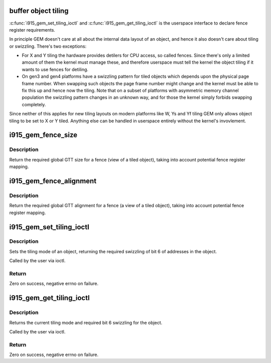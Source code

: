 .. -*- coding: utf-8; mode: rst -*-
.. src-file: drivers/gpu/drm/i915/i915_gem_tiling.c

.. _`buffer-object-tiling`:

buffer object tiling
====================

\ :c:func:`i915_gem_set_tiling_ioctl`\  and \ :c:func:`i915_gem_get_tiling_ioctl`\  is the userspace
interface to declare fence register requirements.

In principle GEM doesn't care at all about the internal data layout of an
object, and hence it also doesn't care about tiling or swizzling. There's two
exceptions:

- For X and Y tiling the hardware provides detilers for CPU access, so called
  fences. Since there's only a limited amount of them the kernel must manage
  these, and therefore userspace must tell the kernel the object tiling if it
  wants to use fences for detiling.
- On gen3 and gen4 platforms have a swizzling pattern for tiled objects which
  depends upon the physical page frame number. When swapping such objects the
  page frame number might change and the kernel must be able to fix this up
  and hence now the tiling. Note that on a subset of platforms with
  asymmetric memory channel population the swizzling pattern changes in an
  unknown way, and for those the kernel simply forbids swapping completely.

Since neither of this applies for new tiling layouts on modern platforms like
W, Ys and Yf tiling GEM only allows object tiling to be set to X or Y tiled.
Anything else can be handled in userspace entirely without the kernel's
invovlement.

.. _`i915_gem_fence_size`:

i915_gem_fence_size
===================

.. c:function:: u32 i915_gem_fence_size(struct drm_i915_private *i915, u32 size, unsigned int tiling, unsigned int stride)

    required global GTT size for a fence

    :param struct drm_i915_private \*i915:
        i915 device

    :param u32 size:
        object size

    :param unsigned int tiling:
        tiling mode

    :param unsigned int stride:
        tiling stride

.. _`i915_gem_fence_size.description`:

Description
-----------

Return the required global GTT size for a fence (view of a tiled object),
taking into account potential fence register mapping.

.. _`i915_gem_fence_alignment`:

i915_gem_fence_alignment
========================

.. c:function:: u32 i915_gem_fence_alignment(struct drm_i915_private *i915, u32 size, unsigned int tiling, unsigned int stride)

    required global GTT alignment for a fence

    :param struct drm_i915_private \*i915:
        i915 device

    :param u32 size:
        object size

    :param unsigned int tiling:
        tiling mode

    :param unsigned int stride:
        tiling stride

.. _`i915_gem_fence_alignment.description`:

Description
-----------

Return the required global GTT alignment for a fence (a view of a tiled
object), taking into account potential fence register mapping.

.. _`i915_gem_set_tiling_ioctl`:

i915_gem_set_tiling_ioctl
=========================

.. c:function:: int i915_gem_set_tiling_ioctl(struct drm_device *dev, void *data, struct drm_file *file)

    IOCTL handler to set tiling mode

    :param struct drm_device \*dev:
        DRM device

    :param void \*data:
        data pointer for the ioctl

    :param struct drm_file \*file:
        DRM file for the ioctl call

.. _`i915_gem_set_tiling_ioctl.description`:

Description
-----------

Sets the tiling mode of an object, returning the required swizzling of
bit 6 of addresses in the object.

Called by the user via ioctl.

.. _`i915_gem_set_tiling_ioctl.return`:

Return
------

Zero on success, negative errno on failure.

.. _`i915_gem_get_tiling_ioctl`:

i915_gem_get_tiling_ioctl
=========================

.. c:function:: int i915_gem_get_tiling_ioctl(struct drm_device *dev, void *data, struct drm_file *file)

    IOCTL handler to get tiling mode

    :param struct drm_device \*dev:
        DRM device

    :param void \*data:
        data pointer for the ioctl

    :param struct drm_file \*file:
        DRM file for the ioctl call

.. _`i915_gem_get_tiling_ioctl.description`:

Description
-----------

Returns the current tiling mode and required bit 6 swizzling for the object.

Called by the user via ioctl.

.. _`i915_gem_get_tiling_ioctl.return`:

Return
------

Zero on success, negative errno on failure.

.. This file was automatic generated / don't edit.

